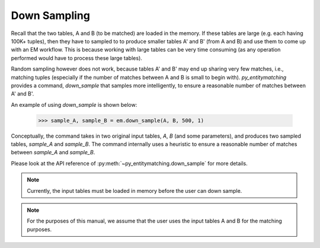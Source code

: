 =============
Down Sampling
=============
Recall that the two tables, A and B (to be matched) are loaded in the memory.
If these tables are large (e.g. each having 100K+ tuples), then they have to sampled to
to produce smaller tables A' and B' (from A and B) and use them to come up with an EM
workflow. This is because working with large tables can be very time consuming
(as any operation performed would have to process these large tables).

Random sampling however does not work, because tables A' and B' may end up sharing very
few matches, i.e., matching tuples (especially if the number of matches between A
and B is small to begin with). *py_entitymatching* provides a command, `down_sample`
that samples more intelligently, to ensure a reasonable number of matches between
A' and B'.

An example of using `down_sample` is shown below:

    >>> sample_A, sample_B = em.down_sample(A, B, 500, 1)

Conceptually, the command takes in two original input tables, `A`, `B` (and some parameters),
and produces two sampled tables, `sample_A` and `sample_B`. The command internally uses a
heuristic to ensure a reasonable number of matches between `sample_A` and `sample_B`.

Please look at the API reference of :py:meth:`~py_entitymatching.down_sample` for more
details.

.. note:: Currently, the input tables must be loaded in memory before the user can down
 sample.

.. note:: For the purposes of this manual, we assume that the user uses the input tables
    A and B for the matching purposes.



